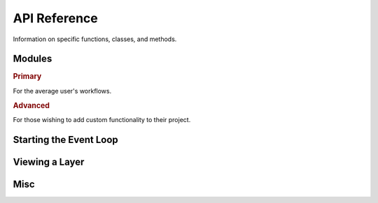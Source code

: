 .. _api:

API Reference
=============

Information on specific functions, classes, and methods.


Modules
-------

.. rubric:: Primary

For the average user's workflows.

.. autosummary::
   :toctree:
   :recursive:

   napari.layers
   napari.view_layers
   napari.types
   napari.utils

.. rubric:: Advanced

For those wishing to add custom functionality to their project.

.. autosummary::
   :toctree:
   :recursive:

   napari.plugins
   napari.components
   napari.qt.threading
   napari.utils.perf


.. autosummary::
   :toctree:

   napari

Starting the Event Loop
-----------------------

.. autosummary::
   napari.gui_qt
   napari.run


Viewing a Layer
---------------

.. autosummary::
   napari.view_image
   napari.view_labels
   napari.view_path
   napari.view_points
   napari.view_shapes
   napari.view_surface
   napari.view_tracks
   napari.view_vectors

.. autosummary:: napari.Viewer

Misc
----

.. autosummary::
   napari.save_layers
   napari.sys_info
